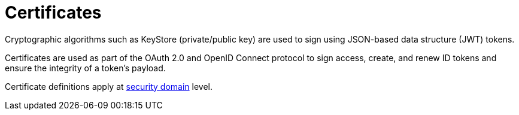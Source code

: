 = Certificates
:page-toc: false

Cryptographic algorithms such as KeyStore (private/public key) are used to sign using JSON-based data structure (JWT) tokens.

Certificates are used as part of the OAuth 2.0 and OpenID Connect protocol to sign access, create, and renew ID tokens and ensure the integrity of a token's payload.

Certificate definitions apply at link:../security-domain/introduction.html[security domain^] level.
